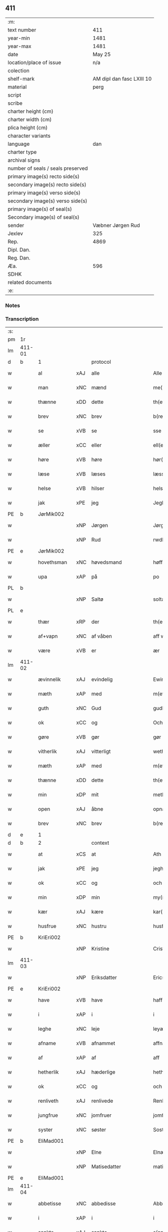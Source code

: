 ** 411

| :m:                               |                           |
| text number                       |                       411 |
| year-min                          |                      1481 |
| year-max                          |                      1481 |
| date                              |                    May 25 |
| location/place of issue           |                       n/a |
| colection                         |                           |
| shelf-mark                        | AM dipl dan fasc LXIII 10 |
| material                          |                      perg |
| script                            |                           |
| scribe                            |                           |
| charter height (cm)               |                           |
| charter width (cm)                |                           |
| plica height (cm)                 |                           |
| character variants                |                           |
| language                          |                       dan |
| charter type                      |                           |
| archival signs                    |                           |
| number of seals / seals preserved |                           |
| primary image(s) recto side(s)    |                           |
| secondary image(s) recto side(s)  |                           |
| primary image(s) verso side(s)    |                           |
| secondary image(s) verso side(s)  |                           |
| primary image(s) of seal(s)       |                           |
| Secondary image(s) of seal(s)     |                           |
| sender                            |         Væbner Jørgen Rud |
| Jexlev                            |                       325 |
| Rep.                              |                      4869 |
| Dipl. Dan.                        |                           |
| Reg. Dan.                         |                           |
| Æa.                               |                       596 |
| SDHK                              |                           |
| related documents                 |                           |
| :e:                               |                           |

*** Notes


*** Transcription
| :s: |        |              |     |              |            |                     |                |             |   |   |              |     |   |   |    |        |    |    |    |    |
| pm  | 1r     |              |     |              |            |                     |                |             |   |   |              |     |   |   |    |        |    |    |    |    |
| lm  | 411-01 |              |     |              |            |                     |                |             |   |   |              |     |   |   |    |        |    |    |    |    |
| d   | b      | 1            |     | protocol     |            |                     |                |             |   |   |              |     |   |   |    |        |    |    |    |    |
| w   |        | al           | xAJ | alle         |            | Alle                | Alle           |             |   |   |              | dan |   |   |    | 411-01 |    |    |    |    |
| w   |        | man          | xNC | mænd         |            | me(n)               | me̅             |             |   |   |              | dan |   |   |    | 411-01 |    |    |    |    |
| w   |        | thænne       | xDD | dette        |            | th(ette)            | th̅ꝫͤ            |             |   |   |              | dan |   |   |    | 411-01 |    |    |    |    |
| w   |        | brev         | xNC | brev         |            | b(re)ff             | bff           |             |   |   |              | dan |   |   |    | 411-01 |    |    |    |    |
| w   |        | se           | xVB | se          |            | sse                 | e             |             |   |   |              | dan |   |   |    | 411-01 |    |    |    |    |
| w   |        | æller        | xCC | eller        |            | ell(e)r             | ellꝛ          |             |   |   |              | dan |   |   |    | 411-01 |    |    |    |    |
| w   |        | høre         | xVB | høre         |            | hør(e)              | hør           |             |   |   |              | dan |   |   |    | 411-01 |    |    |    |    |
| w   |        | læse         | xVB | læses        |            | læss(es)            | læſ           |             |   |   |              | dan |   |   |    | 411-01 |    |    |    |    |
| w   |        | helse        | xVB | hilser       |            | hels(er)            | hel           |             |   |   |              | dan |   |   |    | 411-01 |    |    |    |    |
| w   |        | jak          | xPE | jeg          |            | Jegh                | Jegh           |             |   |   |              | dan |   |   |    | 411-01 |    |    |    |    |
| PE  | b      | JørMik002    |     |              |            |                     |                |             |   |   |              |     |   |   |    |        |    1895|    |    |    |
| w   |        |              | xNP | Jørgen       |            | Jørgh(e)n           | Jørgh̅         |             |   |   |              | dan |   |   |    | 411-01 |1895|    |    |    |
| w   |        |              | xNP | Rud          |            | rwdh                | rwdh           |             |   |   |              | dan |   |   |    | 411-01 |1895|    |    |    |
| PE  | e      | JørMik002    |     |              |            |                     |                |             |   |   |              |     |   |   |    |        |    1895|    |    |    |
| w   |        | hovethsman   | xNC | høvedsmand   |            | høffuitzma(n)       | høffuıtzma̅     |             |   |   |              | dan |   |   |    | 411-01 |    |    |    |    |
| w   |        | upa          | xAP | på           |            | po                  | po             |             |   |   |              | dan |   |   |    | 411-01 |    |    |    |    |
| PL  | b      |              |     |              |            |                     |                |             |   |   |              |     |   |   |    |        |    |    |    1762|    |
| w   |        |              | xNP | Saltø        |            | soltæ               | ſoltæ          |             |   |   |              | dan |   |   |    | 411-01 |    |    |1762|    |
| PL  | e      |              |     |              |            |                     |                |             |   |   |              |     |   |   |    |        |    |    |    1762|    |
| w   |        | thær         | xRP | der          |            | th(e)r              | thꝛ           |             |   |   |              | dan |   |   |    | 411-01 |    |    |    |    |
| w   |        | af+vapn      | xNC | af våben      |            | aff wap(n)n         | aff wap̅       |             |   |   |              | dan |   |   |    | 411-01 |    |    |    |    |
| w   |        | være         | xVB | er           |            | ær                  | ær             |             |   |   |              | dan |   |   |    | 411-01 |    |    |    |    |
| lm  | 411-02 |              |     |              |            |                     |                |             |   |   |              |     |   |   |    |        |    |    |    |    |
| w   |        | ævinnelik    | xAJ | evindelig    |            | Ewin(n)eligh        | Ewın̅elıgh      |             |   |   |              | dan |   |   |    | 411-02 |    |    |    |    |
| w   |        | mæth         | xAP | med          |            | m(et)               | mꝫ             |             |   |   |              | dan |   |   |    | 411-02 |    |    |    |    |
| w   |        | guth         | xNC | Gud          |            | gudh                | gudh           |             |   |   |              | dan |   |   |    | 411-02 |    |    |    |    |
| w   |        | ok           | xCC | og           |            | Och                 | Och            |             |   |   |              | dan |   |   |    | 411-02 |    |    |    |    |
| w   |        | gøre         | xVB | gør          |            | gør                 | gør            |             |   |   |              | dan |   |   |    | 411-02 |    |    |    |    |
| w   |        | vitherlik    | xAJ | vitterligt   |            | weth(e)rlicth       | wethꝛlıcth    |             |   |   |              | dan |   |   |    | 411-02 |    |    |    |    |
| w   |        | mæth         | xAP | med          |            | m(et)               | mꝫ             |             |   |   |              | dan |   |   |    | 411-02 |    |    |    |    |
| w   |        | thænne       | xDD | dette        |            | th(ette)            | th̅ꝫͤ            |             |   |   |              | dan |   |   |    | 411-02 |    |    |    |    |
| w   |        | min          | xDP | mit          |            | meth                | meth           |             |   |   |              | dan |   |   |    | 411-02 |    |    |    |    |
| w   |        | open         | xAJ | åbne         |            | opnæ                | opnæ           |             |   |   |              | dan |   |   |    | 411-02 |    |    |    |    |
| w   |        | brev         | xNC | brev         |            | b(re)ff             | bff           |             |   |   |              | dan |   |   |    | 411-02 |    |    |    |    |
| d   | e      | 1            |     |              |            |                     |                |             |   |   |              |     |   |   |    |        |    |    |    |    |
| d   | b      | 2            |     | context      |            |                     |                |             |   |   |              |     |   |   |    |        |    |    |    |    |
| w   |        | at           | xCS | at           |            | Ath                 | Ath            |             |   |   |              | dan |   |   |    | 411-02 |    |    |    |    |
| w   |        | jak          | xPE | jeg          |            | jegh                | ȷegh           |             |   |   |              | dan |   |   |    | 411-02 |    |    |    |    |
| w   |        | ok           | xCC | og           |            | och                 | och            |             |   |   |              | dan |   |   |    | 411-02 |    |    |    |    |
| w   |        | min          | xDP | min          |            | my(n)               | my̅             |             |   |   |              | dan |   |   |    | 411-02 |    |    |    |    |
| w   |        | kær          | xAJ | kære         |            | kar(re)             | kar           |             |   |   |              | dan |   |   |    | 411-02 |    |    |    |    |
| w   |        | husfrue      | xNC | hustru       |            | husf(rv)            | huſfͮ           |             |   |   |              | dan |   |   |    | 411-02 |    |    |    |    |
| PE  | b      | KriEri002    |     |              |            |                     |                |             |   |   |              |     |   |   |    |        |    1896|    |    |    |
| w   |        |              | xNP | Kristine     |            | Cristinæ            | Criſtinæ       |             |   |   |              | dan |   |   |    | 411-02 |1896|    |    |    |
| lm  | 411-03 |              |     |              |            |                     |                |             |   |   |              |     |   |   |    |        |    |    |    |    |
| w   |        |              | xNP | Eriksdatter  |            | Ericsdatthr(er)     | Erıcſdatthꝛ   |             |   |   |              | dan |   |   |    | 411-03 |1896|    |    |    |
| PE  | e      | KriEri002    |     |              |            |                     |                |             |   |   |              |     |   |   |    |        |    1896|    |    |    |
| w   |        | have         | xVB | have         |            | haffuæ              | haffuæ         |             |   |   |              | dan |   |   |    | 411-03 |    |    |    |    |
| w   |        | i            | xAP | i            |            | i                   | i              |             |   |   |              | dan |   |   |    | 411-03 |    |    |    |    |
| w   |        | leghe        | xNC | leje         |            | leyæ                | leyæ           |             |   |   |              | dan |   |   |    | 411-03 |    |    |    |    |
| w   |        | afname       | xVB | afnammet     |            | affnam(et)          | affnamꝫ        |             |   |   |              | dan |   |   |    | 411-03 |    |    |    |    |
| w   |        | af           | xAP | af           |            | aff                 | aff            |             |   |   |              | dan |   |   |    | 411-03 |    |    |    |    |
| w   |        | hetherlik    | xAJ | hæderlige    |            | heth(e)rlighæ       | hethꝛlighæ    |             |   |   |              | dan |   |   |    | 411-03 |    |    |    |    |
| w   |        | ok           | xCC | og           |            | och                 | och            |             |   |   |              | dan |   |   |    | 411-03 |    |    |    |    |
| w   |        | renliveth    | xAJ | renlivede    |            | Renliffuighæ        | Renliffŭıghæ   |             |   |   |              | dan |   |   |    | 411-03 |    |    |    |    |
| w   |        | jungfrue     | xNC | jomfruer     |            | jomff(rv)er         | ȷomffͮer        |             |   |   |              | dan |   |   |    | 411-03 |    |    |    |    |
| w   |        | syster       | xNC | søster       |            | Sosth(e)r           | Soſthꝛ        |             |   |   |              | dan |   |   |    | 411-03 |    |    |    |    |
| PE  | b      | EliMad001    |     |              |            |                     |                |             |   |   |              |     |   |   |    |        |    1897|    |    |    |
| w   |        |              | xNP | Elne         |            | Elnæ                | Elnæ           |             |   |   |              | dan |   |   |    | 411-03 |1897|    |    |    |
| w   |        |              | xNP | Matisedatter |            | matissædatth(e)r    | matıſſædatthꝛ |             |   |   |              | dan |   |   |    | 411-03 |1897|    |    |    |
| PE  | e      | EliMad001    |     |              |            |                     |                |             |   |   |              |     |   |   |    |        |    1897|    |    |    |
| lm  | 411-04 |              |     |              |            |                     |                |             |   |   |              |     |   |   |    |        |    |    |    |    |
| w   |        | abbetisse    | xNC | abbedisse    |            | Abbatiss            | Abbatı        |             |   |   |              | dan |   |   |    | 411-04 |    |    |    |    |
| w   |        | i            | xAP | i            |            | i                   | i              |             |   |   |              | dan |   |   |    | 411-04 |    |    |    |    |
| w   |        | sankte       | xAJ | sankte       |            | s(anc)te            | ſte̅            |             |   |   |              | dan |   |   |    | 411-04 |    |    |    |    |
| w   |        |              | xNP | Clara        |            | clar(e)             | clar          |             |   |   |              | dan |   |   |    | 411-04 |    |    |    |    |
| w   |        | kloster      | xNC | kloster      |            | closth(e)r          | cloſthꝛ       |             |   |   |              | dan |   |   |    | 411-04 |    |    |    |    |
| w   |        | i            | xAP | i            |            | i                   | i              |             |   |   |              | dan |   |   |    | 411-04 |    |    |    |    |
| PL | b |    149380|   |   |   |                     |                  |   |   |   |                                 |     |   |   |   |               |    |    |    1763|    |
| w   |        |              | xNP | Roskilde     |            | rosk(ilde)          | roſ̅kꝭ          |             |   |   |              | dan |   |   |    | 411-04 |    |    |1763|    |
| PL | e |    149380|   |   |   |                     |                  |   |   |   |                                 |     |   |   |   |               |    |    |    1763|    |
| w   |        | ok           | xCC | og           |            | Och                 | Och            |             |   |   |              | dan |   |   |    | 411-04 |    |    |    |    |
| w   |        | al           | xAJ | alt          |            | alth                | alth           |             |   |   |              | dan |   |   |    | 411-04 |    |    |    |    |
| w   |        | konvent      | xNC | konvent      |            | (con)uenth          | ꝯuenth         |             |   |   |              | dan |   |   |    | 411-04 |    |    |    |    |
| w   |        | ibidem       | xAV |              |            | i(bidem)            | ı             |             |   |   |              | lat |   |   |    | 411-04 |    |    |    |    |
| w   |        | en           | xAT | en           |            | en                  | e             |             |   |   |              | dan |   |   |    | 411-04 |    |    |    |    |
| w   |        | garth        | xNC | gård         |            | garth               | gaꝛth          |             |   |   |              | dan |   |   |    | 411-04 |    |    |    |    |
| w   |        | ligje        | xVB | liggende     |            | ligend(e)           | lıgen         |             |   |   |              | dan |   |   |    | 411-04 |    |    |    |    |
| ad  | b      |              |     |              |            | scribe              |                | supralinear |   |   |              |     |   |   |    |        |    |    |    |    |
| w   |        | i            | xAP | i            |            | i                   | i              |             |   |   |              | dan |   |   |    | 411-04 |    |    |    |    |
| PL  | b      |              103373|     |              |            |                     |                |             |   |   |              |     |   |   |    |        |    |    |    1764|    |
| w   |        |              | xNP | Lundby       |            | lu(n)dby            | lu̅dby          |             |   |   |              | dan |   |   |    | 411-04 |    |    |1764|    |
| PL  | e      |              103373|     |              |            |                     |                |             |   |   |              |     |   |   |    |        |    |    |    1764|    |
| ad  | e      |              |     |              |            |                     |                |             |   |   |              |     |   |   |    |        |    |    |    |    |
| w   |        | i            | xAP | i            |            | i                   | i              |             |   |   |              | dan |   |   |    | 411-04 |    |    |    |    |
| PL  | b      |              123140|     |              |            |                     |                |             |   |   |              |     |   |   |    |        |    |    |    1765|    |
| w   |        |              | xNP | Flakkebjerg  |            | flackæb(er)g(is)    | flackæbgꝭ     |             |   |   |              | dan |   |   |    | 411-04 |    |    |1765|    |
| w   |        | hæreth       | xNC | herred       |            | h(e)ret             | hꝛet          |             |   |   |              | dan |   |   |    | 411-04 |    |    |1765|    |
| PL  | e      |              123140|     |              |            |                     |                |             |   |   |              |     |   |   |    |        |    |    |    1765|    |
| w   |        | ok           | xCC | og           |            | och                 | och            |             |   |   |              | dan |   |   |    | 411-04 |    |    |    |    |
| w   |        | i            | xAP | i            |            | i                   | i              |             |   |   |              | dan |   |   |    | 411-04 |    |    |    |    |
| PL  | b      |              |     |              |            |                     |                |             |   |   |              |     |   |   |    |        |    |    |    1766|    |
| w   |        |              | xNP | Tjæreby      |            | tie(r)by            | tıeby         |             |   |   |              | dan |   |   |    | 411-04 |    |    |1766|    |
| lm  | 411-05 |              |     |              |            |                     |                |             |   |   |              |     |   |   |    |        |    |    |    |    |
| w   |        | sokn         | xNC | sogn         |            | Sogh(e)n            | Sogh̅          |             |   |   |              | dan |   |   |    | 411-05 |    |    |1766|    |
| PL  | e      |              |     |              |            |                     |                |             |   |   |              |     |   |   |    |        |    |    |    1766|    |
| w   |        | sum          | xRP | som          |            | som                 | ſo            |             |   |   |              | dan |   |   |    | 411-05 |    |    |    |    |
| PE  | b      | JenOls001    |     |              |            |                     |                |             |   |   |              |     |   |   |    |        |    1898|    |    |    |
| w   |        |              | xNP | Jens         |            | jens                | ȷen           |             |   |   |              | dan |   |   |    | 411-05 |1898|    |    |    |
| w   |        |              | xNP | Olsen        |            | ols(øn)             | ol            |             |   |   |              | dan |   |   |    | 411-05 |1898|    |    |    |
| PE  | e      | JenOls001    |     |              |            |                     |                |             |   |   |              |     |   |   |    |        |    1898|    |    |    |
| w   |        | i            | xAV | i            |            | i                   | i              |             |   |   |              | dan |   |   |    | 411-05 |    |    |    |    |
| w   |        | bo           | xVB | bor          |            | bor                 | bor            |             |   |   |              | dan |   |   |    | 411-05 |    |    |    |    |
| w   |        | mæth         | xAP | med          |            | m(et)               | mꝫ             |             |   |   |              | dan |   |   |    | 411-05 |    |    |    |    |
| w   |        | sva          | xAV | så           |            | swo                 | ſwo            |             |   |   |              | dan |   |   |    | 411-05 |    |    |    |    |
| w   |        | vilkor       | xNC | vilkår       |            | velkor              | velkor         |             |   |   |              | dan |   |   |    | 411-05 |    |    |    |    |
| w   |        | at           | xCS | at           |            | ath                 | ath            |             |   |   |              | dan |   |   |    | 411-05 |    |    |    |    |
| w   |        | jak          | xPE | jeg          |            | jegh                | ȷegh           |             |   |   |              | dan |   |   |    | 411-05 |    |    |    |    |
| w   |        | ok           | xCC | og           |            | och                 | och            |             |   |   |              | dan |   |   |    | 411-05 |    |    |    |    |
| w   |        | fornævnd     | xAJ | førnævnte    |            | for(nefnde)         | foꝛᷠͤ            |             |   |   |              | dan |   |   |    | 411-05 |    |    |    |    |
| w   |        | min          | xDP | min          |            | my(n)               | my̅             |             |   |   |              | dan |   |   |    | 411-05 |    |    |    |    |
| w   |        | kær          | xAJ | kære         |            | kær(e)              | kær           |             |   |   |              | dan |   |   |    | 411-05 |    |    |    |    |
| w   |        | husfrue      | xNC | husfrue      |            | husf(rv)            | huſfͮ           |             |   |   |              | dan |   |   |    | 411-05 |    |    |    |    |
| w   |        | skule        | xVB | skulle       |            | skullæ              | ſkullæ         |             |   |   |              | dan |   |   |    | 411-05 |    |    |    |    |
| w   |        | have         | xVB | have         |            | haffuæ              | haffuæ         |             |   |   |              | dan |   |   |    | 411-05 |    |    |    |    |
| w   |        | nyte         | xVB | nyde         |            | nydhæ               | nydhæ          |             |   |   |              | dan |   |   |    | 411-05 |    |    |    |    |
| lm  | 411-06 |              |     |              |            |                     |                |             |   |   |              |     |   |   |    |        |    |    |    |    |
| w   |        | eghe         | xVB | eje          |            | Æghæ                | Æghæ           |             |   |   |              | dan |   |   |    | 411-06 |    |    |    |    |
| w   |        | ok           | xCC | og           |            | och                 | och            |             |   |   |              | dan |   |   |    | 411-06 |    |    |    |    |
| w   |        | behalde      | xVB | beholde      |            | behollæ             | behollæ        |             |   |   |              | dan |   |   |    | 411-06 |    |    |    |    |
| w   |        | fornævnd     | xAJ | fornævnte    |            | for(nefnde)         | foꝛᷠͤ            |             |   |   |              | dan |   |   |    | 411-06 |    |    |    |    |
| w   |        | garth        | xNC | gård         |            | garth               | gaꝛth          |             |   |   |              | dan |   |   |    | 411-06 |    |    |    |    |
| w   |        | mæth         | xAP | med          |            | m(et)               | mꝫ             |             |   |   |              | dan |   |   |    | 411-06 |    |    |    |    |
| w   |        | al           | xAJ | alle         |            | allæ                | allæ           |             |   |   |              | dan |   |   |    | 411-06 |    |    |    |    |
| w   |        | sin          | xDP | sine         |            | synæ                | ſynæ           |             |   |   |              | dan |   |   |    | 411-06 |    |    |    |    |
| w   |        | ræt          | xAJ | rette        |            | r(e)ttæ             | rttæ          |             |   |   |              | dan |   |   |    | 411-06 |    |    |    |    |
| w   |        | tilligjelse  | xNC | tilliggelser |            | tilligels(er)       | tıllıgel      |             |   |   |              | dan |   |   |    | 411-06 |    |    |    |    |
| w   |        | i            | xAP | i            |            | i                   | i              |             |   |   |              | dan |   |   |    | 411-06 |    |    |    |    |
| w   |        | bathe        | xDD | begge        |            | begg(is)            | beggꝭ          |             |   |   |              | dan |   |   |    | 411-06 |    |    |    |    |
| w   |        | var          | xDP | vore         |            | war(e)              | war           |             |   |   |              | dan |   |   |    | 411-06 |    |    |    |    |
| w   |        | livdagh      | xNC | levedage     |            | leffdaghæ           | leffdaghæ      |             |   |   |              | dan |   |   |    | 411-06 |    |    |    |    |
| w   |        | ok           | xCC | og           |            | Och                 | Och            |             |   |   |              | dan |   |   |    | 411-06 |    |    |    |    |
| w   |        | thæn         | xPE | dem          |            | th(e)m              | th̅            |             |   |   |              | dan |   |   |    | 411-06 |    |    |    |    |
| w   |        | til          | xAP | til          |            | til                 | til            |             |   |   |              | dan |   |   |    | 411-06 |    |    |    |    |
| w   |        | goth         | xAJ | gode         |            | gode                | gode           |             |   |   |              | dan |   |   |    | 411-06 |    |    |    |    |
| w   |        | rethe        | xNC | rede         |            | redhæ               | redhæ          |             |   |   |              | dan |   |   |    | 411-06 |    |    |    |    |
| lm  | 411-07 |              |     |              |            |                     |                |             |   |   |              |     |   |   |    |        |    |    |    |    |
| w   |        | thær         | xAV | der          |            | th(e)r              | thꝛ           |             |   |   |              | dan |   |   |    | 411-07 |    |    |    |    |
| w   |        | af           | xAP | af           |            | aff                 | aff            |             |   |   |              | dan |   |   |    | 411-07 |    |    |    |    |
| w   |        | arlik        | xAJ | årlige       |            | arlighæ             | aꝛlıghæ        |             |   |   |              | dan |   |   |    | 411-07 |    |    |    |    |
| w   |        | ar           | xNC | års          |            | ars                 | ar            |             |   |   |              | dan |   |   |    | 411-07 |    |    |    |    |
| w   |        | i            | xAP | i            |            | i                   | i              |             |   |   |              | dan |   |   |    | 411-07 |    |    |    |    |
| w   |        | fornævnd     | xAJ | fornævnte    |            | for(nefnde)         | foꝛᷠͤ            |             |   |   |              | dan |   |   |    | 411-07 |    |    |    |    |
| w   |        | thæn         | xPE | deres        |            | ther(is)            | therꝭ          |             |   |   |              | dan |   |   |    | 411-07 |    |    |    |    |
| w   |        | kloster      | xNC | klostre      |            | closthr(er)         | cloſthꝛ       |             |   |   |              | dan |   |   |    | 411-07 |    |    |    |    |
| w   |        | til          | xAP | til          |            | til                 | til            |             |   |   |              | dan |   |   |    | 411-07 |    |    |    |    |
| w   |        | abbetisse    | xNC | abbedisser   |            | Abbatiss(er)        | Abbatıſ       |             |   |   |              | dan |   |   |    | 411-07 |    |    |    |    |
| w   |        | hand         | xNC | hånd         |            | handh               | handh          |             |   |   |              | dan |   |   |    | 411-07 |    |    |    |    |
| w   |        | tve          | xNA | to           |            | tw                  | tw             |             |   |   |              | dan |   |   |    | 411-07 |    |    |    |    |
| w   |        | pund         | xNC | pund         |            | pu(n)d(e)           | pu̅            |             |   |   |              | dan |   |   |    | 411-07 |    |    |    |    |
| w   |        | bjug         | xNC | byg          |            | bigh                | bigh           |             |   |   |              | dan |   |   |    | 411-07 |    |    |    |    |
| w   |        | en           | xNA | et           |            | eth                 | eth            |             |   |   |              | dan |   |   |    | 411-07 |    |    |    |    |
| w   |        | pund         | xNC | pund         |            | pu(n)d(e)           | pu̅            |             |   |   |              | dan |   |   |    | 411-07 |    |    |    |    |
| w   |        | rugh         | xNC | rug          |            | rw                  | rw             |             |   |   |              | dan |   |   |    | 411-07 |    |    |    |    |
| w   |        | tjughe       | xNA | tyve         |            | thiwa               | thıwa          |             |   |   |              | dan |   |   |    | 411-07 |    |    |    |    |
| w   |        | grot         | xNC | grot         |            | g(rot)              | gꝭ             |             |   |   |              | dan |   |   |    | 411-07 |    |    |    |    |
| w   |        | pænning      | xNC | penge        |            | pen(n)ge            | pen̅ge          |             |   |   |              | dan |   |   |    | 411-07 |    |    |    |    |
| lm  | 411-08 |              |     |              |            |                     |                |             |   |   |              |     |   |   |    |        |    |    |    |    |
| w   |        | betimelik    | xAJ | betimelige   |            | bethi(m)mælighæ     | bethı̅mælighæ   |             |   |   |              | dan |   |   |    | 411-08 |    |    |    |    |
| w   |        | at           | xAP | ad           |            | ath                 | ath            |             |   |   |              | dan |   |   |    | 411-08 |    |    |    |    |
| w   |        | sankte       | xAJ | sankte       |            | s(anc)te            | ſte̅            |             |   |   |              | dan |   |   |    | 411-08 |    |    |    |    |
| w   |        |              | xNP | Katrine      |            | kathe(ri)ne         | kathene       |             |   |   |              | dan |   |   |    | 411-08 |    |    |    |    |
| w   |        | dagh         | xNC | dag          |            | dagh                | dagh           |             |   |   |              | dan |   |   |    | 411-08 |    |    |    |    |
| w   |        | yte          | xVB | yde          |            | ydhæ                | ydhæ           |             |   |   |              | dan |   |   |    | 411-08 |    |    |    |    |
| w   |        | skule        | xVB | skulle       |            | skullæ              | ſkullæ         |             |   |   |              | dan |   |   |    | 411-08 |    |    |    |    |
| w   |        | uten         | xAP | uden         |            | wth(e)n             | wth̅           |             |   |   |              | dan |   |   |    | 411-08 |    |    |    |    |
| w   |        | al           | xAJ | alt          |            | alth                | alth           |             |   |   |              | dan |   |   |    | 411-08 |    |    |    |    |
| w   |        | hinder       | xNC | hinder       |            | hind(er)            | hind          |             |   |   |              | dan |   |   |    | 411-08 |    |    |    |    |
| w   |        | ok           | xCC | og           |            | Och                 | Och            |             |   |   |              | dan |   |   |    | 411-08 |    |    |    |    |
| w   |        | garth        | xNC | gården       |            | garth(e)n           | gaꝛth̅         |             |   |   |              | dan |   |   |    | 411-08 |    |    |    |    |
| w   |        | bygje        | xVB | bygder       |            | bigd(er)            | bigd          |             |   |   |              | dan |   |   |    | 411-08 |    |    |    |    |
| w   |        | besitje      | xVB | besat        |            | besæth              | beſæth         |             |   |   |              | dan |   |   |    | 411-08 |    |    |    |    |
| w   |        | til          | xAP | til          |            | til                 | tıl            |             |   |   |              | dan |   |   |    | 411-08 |    |    |    |    |
| w   |        | ræt          | xAJ | rette        |            | r(e)ttæ             | rttæ          |             |   |   |              | dan |   |   |    | 411-08 |    |    |    |    |
| w   |        | at           | xAT | at           |            | ath                 | ath            |             |   |   |              | dan |   |   |    | 411-08 |    |    |    |    |
| lm  | 411-09 |              |     |              |            |                     |                |             |   |   |              |     |   |   |    |        |    |    |    |    |
| w   |        | forsvare     | xVB | forsvare     |            | forswar(e)          | foꝛſwar       |             |   |   |              | dan |   |   |    | 411-09 |    |    |    |    |
| w   |        | ok           | xCC | og           |            | och                 | och            |             |   |   |              | dan |   |   |    | 411-09 |    |    |    |    |
| w   |        | i            | xAP | i            |            | i                   | i              |             |   |   |              | dan |   |   |    | 411-09 |    |    |    |    |
| w   |        | goth         | xAJ | gode         |            | gode                | gode           |             |   |   |              | dan |   |   |    | 411-09 |    |    |    |    |
| w   |        | mate         | xNC | måde         |            | modhæ               | modhæ          |             |   |   |              | dan |   |   |    | 411-09 |    |    |    |    |
| w   |        | halde        | xVB | holde        |            | hollæ               | hollæ          |             |   |   |              | dan |   |   |    | 411-09 |    |    |    |    |
| w   |        | skule        | xVB | skullende    |            | skulend(e)          | ſkulen        |             |   |   |              | dan |   |   |    | 411-09 |    |    |    |    |
| w   |        | ok           | xCC | og           |            | Och                 | Och            |             |   |   |              | dan |   |   |    | 411-09 |    |    |    |    |
| w   |        | nar          | xCS | når          |            | nar                 | nar            |             |   |   |              | dan |   |   |    | 411-09 |    |    |    |    |
| w   |        | thæn         | xPE | det          |            | th(et)              | th̅ꝫ            |             |   |   |              | dan |   |   |    | 411-09 |    |    |    |    |
| w   |        | guth         | xNC | gud          |            | gudh                | gudh           |             |   |   |              | dan |   |   |    | 411-09 |    |    |    |    |
| w   |        | sva          | xAV | så           |            | swo                 | ſwo            |             |   |   |              | dan |   |   |    | 411-09 |    |    |    |    |
| w   |        | forse        | xVB | forset       |            | forseth             | foꝛſeth        |             |   |   |              | dan |   |   |    | 411-09 |    |    |    |    |
| w   |        | have         | xVB | haver        |            | haffu(er)           | haffu         |             |   |   |              | dan |   |   |    | 411-09 |    |    |    |    |
| w   |        | at           | xCS | at           |            | Ath                 | Ath            |             |   |   |              | dan |   |   |    | 411-09 |    |    |    |    |
| w   |        | vi           | xPE | vi           |            | vij                 | vij            |             |   |   |              | dan |   |   |    | 411-09 |    |    |    |    |
| w   |        | bathe        | xPI | både         |            | bodhæ               | bodhæ          |             |   |   |              | dan |   |   |    | 411-09 |    |    |    |    |
| w   |        | døth         | xAJ | døde         |            | dødhæ               | dødhæ          |             |   |   |              | dan |   |   |    | 411-09 |    |    |    |    |
| lm  | 411-10 |              |     |              |            |                     |                |             |   |   |              |     |   |   |    |        |    |    |    |    |
| w   |        | ok           | xCC | og           |            | och                 | och            |             |   |   |              | dan |   |   |    | 411-10 |    |    |    |    |
| w   |        | afgange      | xVB | afgangne     | aff gangnæ | aff gangnæ          | aff gangnæ     |             |   |   |              | dan |   |   |    | 411-10 |    |    |    |    |
| w   |        | være         | xVB | er           |            | ær(e)               | ær            |             |   |   |              | dan |   |   |    | 411-10 |    |    |    |    |
| w   |        | tha          | xAV | da           |            | tha                 | tha            |             |   |   |              | dan |   |   |    | 411-10 |    |    |    |    |
| w   |        | skule        | xVB | skal         |            | skall               | ſkall          |             |   |   |              | dan |   |   |    | 411-10 |    |    |    |    |
| w   |        | straks       | xAV | straks       |            | st(ra)x             | ſtx           |             |   |   | lemma straks | dan |   |   |    | 411-10 |    |    |    |    |
| w   |        | fornævnd     | xAJ | førnævnte    |            | for(nefnde)         | foꝛᷠͤ            |             |   |   |              | dan |   |   |    | 411-10 |    |    |    |    |
| w   |        | garth        | xNC | gård         |            | gardh               | gaꝛdh          |             |   |   |              | dan |   |   |    | 411-10 |    |    |    |    |
| w   |        | mæth         | xAP | med          |            | m(et)               | mꝫ             |             |   |   |              | dan |   |   |    | 411-10 |    |    |    |    |
| w   |        | al           | xAJ | alle         |            | alla                | alla           |             |   |   |              | dan |   |   |    | 411-10 |    |    |    |    |
| w   |        | sin          | xDP | sine         |            | synæ                | ſynæ           |             |   |   |              | dan |   |   |    | 411-10 |    |    |    |    |
| w   |        | tilligjelse  | xNC | tilliggelser |            | tilligelsæ          | tilligelſæ     |             |   |   |              | dan |   |   |    | 411-10 |    |    |    |    |
| w   |        | bygning      | xNC | bygning      |            | bygni(n)gh          | bygni̅gh        |             |   |   |              | dan |   |   |    | 411-10 |    |    |    |    |
| w   |        | ok           | xCC | og           |            | oc                  | oc             |             |   |   |              | dan |   |   |    | 411-10 |    |    |    |    |
| w   |        | forbætrelse  | xNC | forbedrelse  |            | forbæth(e)rlsæ      | foꝛbæthꝛlſæ   |             |   |   |              | dan |   |   |    | 411-10 |    |    |    |    |
| w   |        | i            | xAP | i            |            | i                   | i              |             |   |   |              | dan |   |   |    | 411-10 |    |    |    |    |
| w   |        | al           | xAJ | alle         |            | allæ                | allæ           |             |   |   |              | dan |   |   |    | 411-10 |    |    |    |    |
| w   |        | mate         | xNC | måde         |            | modæ                | modæ           |             |   |   |              | dan |   |   |    | 411-10 |    |    |    |    |
| lm  | 411-11 |              |     |              |            |                     |                |             |   |   |              |     |   |   |    |        |    |    |    |    |
| w   |        | sum          | xCS | som          |            | som                 | ſo            |             |   |   |              | dan |   |   |    | 411-11 |    |    |    |    |
| w   |        | han          | xPE | han          |            | han                 | ha            |             |   |   |              | dan |   |   |    | 411-11 |    |    |    |    |
| w   |        | tha          | xAV | da           |            | tha                 | tha            |             |   |   |              | dan |   |   |    | 411-11 |    |    |    |    |
| w   |        | finne        | xVB | finde        |            | find(e)             | fin           |             |   |   |              | dan |   |   |    | 411-11 |    |    |    |    |
| w   |        | fri          | xAJ | fri          |            | frij                | frij           |             |   |   |              | dan |   |   |    | 411-11 |    |    |    |    |
| w   |        | ok           | xCC | og           |            | och                 | och            |             |   |   |              | dan |   |   |    | 411-11 |    |    |    |    |
| w   |        | kvit         | xAJ | kvit         |            | quit                | quıt           |             |   |   |              | dan |   |   |    | 411-11 |    |    |    |    |
| w   |        | i            | xAV | i            |            | i                   | i              |             |   |   |              | dan |   |   |    | 411-11 |    |    |    |    |
| w   |        | gen          | xAV | gen          |            | gen                 | ge            |             |   |   |              | dan |   |   |    | 411-11 |    |    |    |    |
| w   |        | kome         | xVB | komme        |            | ko(m)mæ             | ko̅mæ           |             |   |   |              | dan |   |   |    | 411-11 |    |    |    |    |
| w   |        | til          | xAP | til          |            | til                 | til            |             |   |   |              | dan |   |   |    | 411-11 |    |    |    |    |
| w   |        | fornævnd     | xAJ | fornævnte    |            | for(nefnde)         | foꝛᷠͤ            |             |   |   |              | dan |   |   |    | 411-11 |    |    |    |    |
| w   |        | thæn         | xPE | deres        |            | ther(is)            | therꝭ          |             |   |   |              | dan |   |   |    | 411-11 |    |    |    |    |
| w   |        | kloster      | xNC | kloster      |            | closthr(er)         | cloſthꝛ       |             |   |   |              | dan |   |   |    | 411-11 |    |    |    |    |
| w   |        | uten         | xAP | uden         |            | wth(e)n             | wth̅           |             |   |   |              | dan |   |   |    | 411-11 |    |    |    |    |
| w   |        | al           | xAJ | alle         |            | allæ                | allæ           |             |   |   |              | dan |   |   |    | 411-11 |    |    |    |    |
| w   |        | var          | xDP | vore         |            | war(e)              | war           |             |   |   |              | dan |   |   |    | 411-11 |    |    |    |    |
| w   |        | arving       | xNC | arvingers    |            | arffui(n)g(is)      | aꝛffui̅gꝭ       |             |   |   |              | dan |   |   |    | 411-11 |    |    |    |    |
| w   |        | æller        | xCC | eller        |            | ell(e)r             | ellꝛ          |             |   |   |              | dan |   |   |    | 411-11 |    |    |    |    |
| w   |        | noker        | xDD | nogre        |            | nog(ra)             | nogᷓ            |             |   |   |              | dan |   |   |    | 411-11 |    |    |    |    |
| lm  | 411-12 |              |     |              |            |                     |                |             |   |   |              |     |   |   |    |        |    |    |    |    |
| w   |        | man          | xNC | mands        |            | mantz               | mantz          |             |   |   |              | dan |   |   |    | 411-12 |    |    |    |    |
| w   |        | gensæghjelse | xNC | gensigelse   |            | gensigelsæ          | genſigelſæ     |             |   |   |              | dan |   |   |    | 411-12 |    |    |    |    |
| w   |        | i            | xAP | i            |            | i                   | i              |             |   |   |              | dan |   |   |    | 411-12 |    |    |    |    |
| w   |        | noker        | xDD | nogre        |            | nog(r)æ             | nogᷓæ           |             |   |   |              | dan |   |   |    | 411-12 |    |    |    |    |
| w   |        | mate         | xNC | måde         |            | madhæ               | madhæ          |             |   |   |              | dan |   |   |    | 411-12 |    |    |    |    |
| d   | e      | 2            |     |              |            |                     |                |             |   |   |              |     |   |   |    |        |    |    |    |    |
| d   | b      | 3            |     | eschatocol   |            |                     |                |             |   |   |              |     |   |   |    |        |    |    |    |    |
| w   |        | til          | xAP | til          |            | Til                 | Til            |             |   |   |              | dan |   |   |    | 411-12 |    |    |    |    |
| w   |        | ytermere     | xAJ | ydermere     |            | vthr(er)me(re)      | vthꝛme       |             |   |   |              | dan |   |   |    | 411-12 |    |    |    |    |
| w   |        | vitnesbyrth  | xNC | vidnesbyrd   |            | witnesbyrdh         | wıtneſbyꝛdh    |             |   |   |              | dan |   |   |    | 411-12 |    |    |    |    |
| w   |        | have         | xVB | har          |            | haffu(er)           | haffu         |             |   |   |              | dan |   |   |    | 411-12 |    |    |    |    |
| w   |        | jak          | xPE | jeg          |            | jegh                | ȷegh           |             |   |   |              | dan |   |   |    | 411-12 |    |    |    |    |
| w   |        | mæth         | xAP | med          |            | m(et)               | mꝫ             |             |   |   |              | dan |   |   |    | 411-12 |    |    |    |    |
| w   |        | vilje        | xNC | vilje        |            | velie               | velıe          |             |   |   |              | dan |   |   |    | 411-12 |    |    |    |    |
| w   |        | ok           | xCC | og           |            | och                 | och            |             |   |   |              | dan |   |   |    | 411-12 |    |    |    |    |
| w   |        | ondskap      | xNC | ondskab      |            | wntskaff            | wntſkaff       |             |   |   |              | dan |   |   |    | 411-12 |    |    |    |    |
| w   |        | hængje       | xVB | hængt        |            | hengdh              | hengdh         |             |   |   |              | dan |   |   |    | 411-12 |    |    |    |    |
| lm  | 411-13 |              |     |              |            |                     |                |             |   |   |              |     |   |   |    |        |    |    |    |    |
| w   |        | min          | xDP | mit          |            | meth                | meth           |             |   |   |              | dan |   |   |    | 411-13 |    |    |    |    |
| w   |        | insighle     | xNC | indsegle      |            | Jnceglæ             | Jnceglæ        |             |   |   |              | dan |   |   |    | 411-13 |    |    |    |    |
| w   |        | næthen       | xAV | neden        |            | neth(e)n            | neth̅          |             |   |   |              | dan |   |   |    | 411-13 |    |    |    |    |
| w   |        | for          | xAP | fore         |            | for(e)              | for           |             |   |   |              | dan |   |   |    | 411-13 |    |    |    |    |
| w   |        | thænne       | xDD | dette        |            | th(ette)            | th̅ꝫͤ            |             |   |   |              | dan |   |   |    | 411-13 |    |    |    |    |
| w   |        | min          | xDP | mit          |            | meth                | meth           |             |   |   |              | dan |   |   |    | 411-13 |    |    |    |    |
| w   |        | open         | xAJ | åbne         |            | opnæ                | opnæ           |             |   |   |              | dan |   |   |    | 411-13 |    |    |    |    |
| w   |        | brev         | xNC | brev         |            | b(re)ff             | bff           |             |   |   |              | dan |   |   |    | 411-13 |    |    |    |    |
| w   |        | mæth         | xAP | med          |            | m(et)               | mꝫ             |             |   |   |              | dan |   |   |    | 411-13 |    |    |    |    |
| w   |        | flere        | xAJ | flere        |            | fle(re)             | fle           |             |   |   |              | dan |   |   |    | 411-13 |    |    |    |    |
| w   |        | hetherlik    | xAJ | hæderlige    |            | heth(e)rlighæ       | hethꝛlighæ    |             |   |   |              | dan |   |   |    | 411-13 |    |    |    |    |
| w   |        | ok           | xCC | og           |            | och                 | och            |             |   |   |              | dan |   |   |    | 411-13 |    |    |    |    |
| w   |        | vælbyrthigh  | xAJ | velbyrdige   |            | welbyrdighæ         | welbyꝛdıghæ    |             |   |   |              | dan |   |   |    | 411-13 |    |    |    |    |
| w   |        | man          | xNC | mænds        |            | mentz               | mentz          |             |   |   |              | dan |   |   |    | 411-13 |    |    |    |    |
| w   |        | insighle     | xNC | indsegl      |            | jnceglæ             | ȷnceglæ        |             |   |   |              | dan |   |   |    | 411-13 |    |    |    |    |
| lm  | 411-14 |              |     |              |            |                     |                |             |   |   |              |     |   |   |    |        |    |    |    |    |
| w   |        | sum          | xRP | som          |            | som                 | ſo            |             |   |   |              | dan |   |   |    | 411-14 |    |    |    |    |
| w   |        | jak          | xPE | jeg          |            | jegh                | ȷegh           |             |   |   |              | dan |   |   |    | 411-14 |    |    |    |    |
| w   |        | have         | xVB | har          |            | haffu(er)           | haffu         |             |   |   |              | dan |   |   |    | 411-14 |    |    |    |    |
| w   |        | bithje       | xVB | bedt         |            | {be}th(et)          | {be}th̅ꝫ        |             |   |   |              | dan |   |   |    | 411-14 |    |    |    |    |
| w   |        | besighle     | xVB | besegle      |            | beseylæ             | beſeylæ        |             |   |   |              | dan |   |   |    | 411-14 |    |    |    |    |
| w   |        | thænne       | xDD | dette        |            | th(ette)            | th̅ꝫͤ            |             |   |   |              | dan |   |   |    | 411-14 |    |    |    |    |
| w   |        | brev         | xNC | brev         |            | b(re)ff             | bff           |             |   |   |              | dan |   |   |    | 411-14 |    |    |    |    |
| w   |        | mæth         | xAP | med          |            | m(et)               | mꝫ             |             |   |   |              | dan |   |   |    | 411-14 |    |    |    |    |
| w   |        | jak          | xPE | mig          |            | megh                | megh           |             |   |   |              | dan |   |   |    | 411-14 |    |    |    |    |
| w   |        | sum          | xRP | som          |            | som                 | ſo            |             |   |   |              | dan |   |   |    | 411-14 |    |    |    |    |
| w   |        | være         | xVB | ere          |            | ær(e)               | ær            |             |   |   |              | dan |   |   |    | 411-14 |    |    |    |    |
| PE  | b      | HenMei001    |     |              |            |                     |                |             |   |   |              |     |   |   |    |        |    1899|    |    |    |
| w   |        |              | xNP | Henrik       |            | henrich             | henrich        |             |   |   |              | dan |   |   |    | 411-14 |1899|    |    |    |
| w   |        |              | xNP | Meyenstorp   |            | meye(n)st(r)op      | meye̅ſtop      |             |   |   |              | dan |   |   |    | 411-14 |1899|    |    |    |
| PE  | e      | HenMei001    |     |              |            |                     |                |             |   |   |              |     |   |   |    |        |    1899|    |    |    |
| w   |        | landsdomere  | xNC | landsdommer  |            | lantz dome(re)      | lantz dome    |             |   |   |              | dan |   |   |    | 411-14 |    |    |    |    |
| w   |        | i            | xAP | i            |            | i                   | i              |             |   |   |              | dan |   |   |    | 411-14 |    |    |    |    |
| PL  | b      |              133221|     |              |            |                     |                |             |   |   |              |     |   |   |    |        |    |    |    1767|    |
| w   |        |              | xNP | Sjælland     |            | sielandh            | ſielandh       |             |   |   |              | dan |   |   |    | 411-14 |    |    |1767|    |
| PL  | e      |              133221|     |              |            |                     |                |             |   |   |              |     |   |   |    |        |    |    |    1767|    |
| w   |        | ok           | xCC | og           |            | och                 | och            |             |   |   |              | dan |   |   |    | 411-14 |    |    |    |    |
| lm  | 411-15 |              |     |              |            |                     |                |             |   |   |              |     |   |   |    |        |    |    |    |    |
| w   |        | hovethsman   | xNC | høvedsmand   |            | høffuitzma(n)       | høffuitzma̅     |             |   |   |              | dan |   |   |    | 411-15 |    |    |    |    |
| w   |        | upa          | xAP | på           |            | pa                  | pa             |             |   |   |              | dan |   |   |    | 411-15 |    |    |    |    |
| PL  | b      |              122876|     |              |            |                     |                |             |   |   |              |     |   |   |    |        |    |    |    1768|    |
| w   |        |              | xNP | Korsør       |            | korsør              | korſør         |             |   |   |              | dan |   |   |    | 411-15 |    |    |1768|    |
| PL  | e      |              122876|     |              |            |                     |                |             |   |   |              |     |   |   |    |        |    |    |    1768|    |
| w   |        | ok           | xCC | og           |            | Och                 | Och            |             |   |   |              | dan |   |   |    | 411-15 |    |    |    |    |
| PE  | b      | MarTin001    |     |              |            |                     |                |             |   |   |              |     |   |   |    |        |    1900|    |    |    |
| w   |        |              | xNP | Markvard     |            | marq(uar)ldh        | maꝛqᷓldh        |             |   |   |              | dan |   |   |    | 411-15 |1900|    |    |    |
| w   |        |              | xNP | Tegnhusen    |            | tegh(e)n {huss(øn)} | tegh̅ {huſ}   |             |   |   |              | dan |   |   |    | 411-15 |1900|    |    |    |
| PE  | e      | MarTin001    |     |              |            |                     |                |             |   |   |              |     |   |   |    |        |    1900|    |    |    |
| w   |        | forstandere  | xNC | forstander   |            | forstand(er)        | foꝛſtand      |             |   |   |              | dan |   |   |    | 411-15 |    |    |    |    |
| w   |        | til          | xAP | til          |            | til                 | til            |             |   |   |              | dan |   |   |    | 411-15 |    |    |    |    |
| w   |        | var          | xDP | vore         |            | Vor                 | Vor            |             |   |   |              | dan |   |   |    | 411-15 |    |    |    |    |
| w   |        | frue         | xNC | frue         |            | ffroe               | ffroe          |             |   |   |              | dan |   |   |    | 411-15 |    |    |    |    |
| w   |        | kloster      | xNC | kloster      |            | closthr(er)         | cloſthꝛ       |             |   |   |              | dan |   |   |    | 411-15 |    |    |    |    |
| w   |        | i            | xAP | i            |            | i                   | i              |             |   |   |              | dan |   |   |    | 411-15 |    |    |    |    |
| w   |        |              | xNP | Roskilde     |            | rosk(ilde)          | ro̅ſkꝭ          |             |   |   |              | dan |   |   |    | 411-15 |    |    |    |    |
| w   |        |              | lat |              |            | dat(um)             | datͫ            |             |   |   |              | dan |   |   |    | 411-15 |    |    |    |    |
| lm  | 411-16 |              |     |              |            |                     |                |             |   |   |              |     |   |   |    |        |    |    |    |    |
| w   |        |              | lat |              |            | An(n)o              | An̅o            |             |   |   |              | lat |   |   |    | 411-16 |    |    |    |    |
| w   |        |              | lat |              |            | d(omi)nj            | dn̅ȷ            |             |   |   |              | lat |   |   |    | 411-16 |    |    |    |    |
| n   |        |              | lat |              |            | mcdlxxx             | cdlxxx        |             |   |   |              | lat |   |   | =  | 411-16 |    |    |    |    |
| w   |        |              | lat |              |            | p(ri)mo             | pmo           |             |   |   |              | lat |   |   | == | 411-16 |    |    |    |    |
| w   |        |              | lat |              |            | ip(s)o              | ip̅o            |             |   |   |              | lat |   |   |    | 411-16 |    |    |    |    |
| w   |        |              | lat |              |            | die                 | die            |             |   |   |              | lat |   |   |    | 411-16 |    |    |    |    |
| w   |        |              | lat |              |            | s(anc)ti            | ſtı̅            |             |   |   |              | lat |   |   |    | 411-16 |    |    |    |    |
| w   |        |              | lat |              |            | Vrbanj              | Vꝛbanj         |             |   |   |              | lat |   |   |    | 411-16 |    |    |    |    |
| w   |        |              | lat |              |            | p(a)pe              | ᷓe             |             |   |   |              | lat |   |   |    | 411-16 |    |    |    |    |
| w   |        |              | lat |              |            | (et cetera)         | cᷓ             |             |   |   |              | lat |   |   |    | 411-16 |    |    |    |    |
| d   | e      | 3            |     |              |            |                     |                |             |   |   |              |     |   |   |    |        |    |    |    |    |
| :e: |        |              |     |              |            |                     |                |             |   |   |              |     |   |   |    |        |    |    |    |    |
